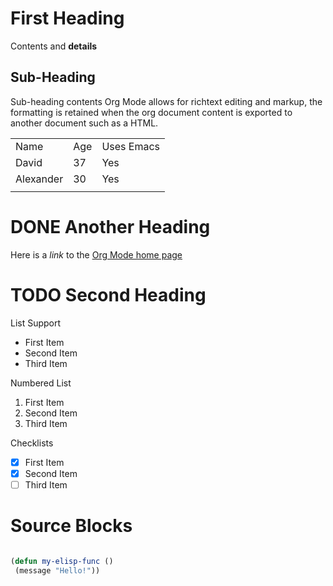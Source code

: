 * First Heading
  Contents and *details*
** Sub-Heading
   Sub-heading contents
   Org Mode allows for richtext editing and markup, the formatting
   is retained when the org document content is exported to another
   document such as a HTML.

   | Name      | Age | Uses Emacs |
   | David     |  37 | Yes        |
   | Alexander |  30 | Yes        |
   |           |     |            |

* DONE Another Heading
  Here is a /link/ to the [[https://orgmode.org/][Org Mode home page]]

* TODO Second Heading
  List Support
  - First Item
  - Second Item
  - Third Item

  Numbered List
  1. First Item
  2. Second Item
  3. Third Item

  Checklists
  - [X] First Item
  - [X] Second Item
  - [ ] Third Item

* Source Blocks
  #+begin_src emacs-lisp

  (defun my-elisp-func ()
   (message "Hello!"))

  #+end_src
